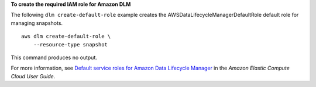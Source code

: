 **To create the required IAM role for Amazon DLM**

The following ``dlm create-default-role`` example creates the AWSDataLifecycleManagerDefaultRole default role for managing snapshots. ::

    aws dlm create-default-role \
        --resource-type snapshot

This command produces no output.

For more information, see `Default service roles for Amazon Data Lifecycle Manager <https://docs.aws.amazon.com/AWSEC2/latest/UserGuide/service-role.html#default-service-roles>`__ in the *Amazon Elastic Compute Cloud User Guide*.